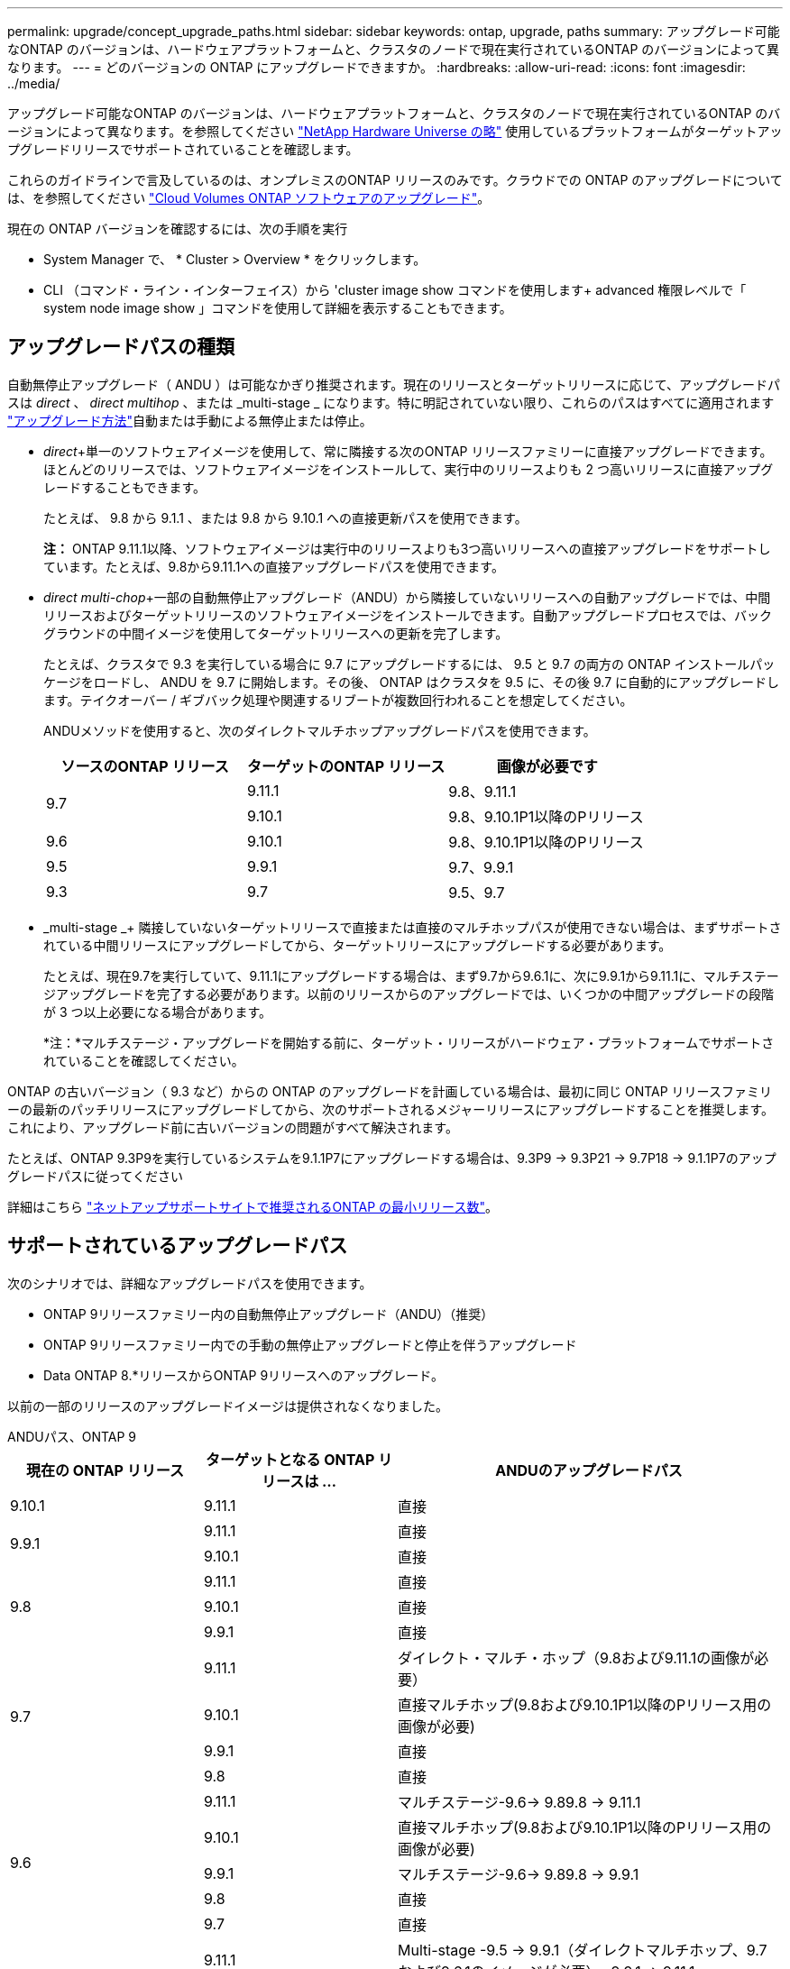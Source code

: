 ---
permalink: upgrade/concept_upgrade_paths.html 
sidebar: sidebar 
keywords: ontap, upgrade, paths 
summary: アップグレード可能なONTAP のバージョンは、ハードウェアプラットフォームと、クラスタのノードで現在実行されているONTAP のバージョンによって異なります。 
---
= どのバージョンの ONTAP にアップグレードできますか。
:hardbreaks:
:allow-uri-read: 
:icons: font
:imagesdir: ../media/


[role="lead"]
アップグレード可能なONTAP のバージョンは、ハードウェアプラットフォームと、クラスタのノードで現在実行されているONTAP のバージョンによって異なります。を参照してください https://hwu.netapp.com["NetApp Hardware Universe の略"^] 使用しているプラットフォームがターゲットアップグレードリリースでサポートされていることを確認します。

これらのガイドラインで言及しているのは、オンプレミスのONTAP リリースのみです。クラウドでの ONTAP のアップグレードについては、を参照してください https://docs.netapp.com/us-en/occm/task_updating_ontap_cloud.html["Cloud Volumes ONTAP ソフトウェアのアップグレード"^]。

現在の ONTAP バージョンを確認するには、次の手順を実行

* System Manager で、 * Cluster > Overview * をクリックします。
* CLI （コマンド・ライン・インターフェイス）から 'cluster image show コマンドを使用します+ advanced 権限レベルで「 system node image show 」コマンドを使用して詳細を表示することもできます。




== アップグレードパスの種類

自動無停止アップグレード（ ANDU ）は可能なかぎり推奨されます。現在のリリースとターゲットリリースに応じて、アップグレードパスは _direct_ 、 _direct multihop_ 、または _multi-stage _ になります。特に明記されていない限り、これらのパスはすべてに適用されます link:concept_upgrade_methods.html["アップグレード方法"]自動または手動による無停止または停止。

* _direct_+単一のソフトウェアイメージを使用して、常に隣接する次のONTAP リリースファミリーに直接アップグレードできます。ほとんどのリリースでは、ソフトウェアイメージをインストールして、実行中のリリースよりも 2 つ高いリリースに直接アップグレードすることもできます。
+
たとえば、 9.8 から 9.1.1 、または 9.8 から 9.10.1 への直接更新パスを使用できます。

+
*注：* ONTAP 9.11.1以降、ソフトウェアイメージは実行中のリリースよりも3つ高いリリースへの直接アップグレードをサポートしています。たとえば、9.8から9.11.1への直接アップグレードパスを使用できます。

* _direct multi-chop_+一部の自動無停止アップグレード（ANDU）から隣接していないリリースへの自動アップグレードでは、中間リリースおよびターゲットリリースのソフトウェアイメージをインストールできます。自動アップグレードプロセスでは、バックグラウンドの中間イメージを使用してターゲットリリースへの更新を完了します。
+
たとえば、クラスタで 9.3 を実行している場合に 9.7 にアップグレードするには、 9.5 と 9.7 の両方の ONTAP インストールパッケージをロードし、 ANDU を 9.7 に開始します。その後、 ONTAP はクラスタを 9.5 に、その後 9.7 に自動的にアップグレードします。テイクオーバー / ギブバック処理や関連するリブートが複数回行われることを想定してください。

+
ANDUメソッドを使用すると、次のダイレクトマルチホップアップグレードパスを使用できます。

+
[cols="10,10,10"]
|===
| ソースのONTAP リリース | ターゲットのONTAP リリース | 画像が必要です 


.2+| 9.7 | 9.11.1 | 9.8、9.11.1 


| 9.10.1 | 9.8、9.10.1P1以降のPリリース 


| 9.6 | 9.10.1 | 9.8、9.10.1P1以降のPリリース 


| 9.5 | 9.9.1 | 9.7、9.9.1 


| 9.3 | 9.7 | 9.5、9.7 
|===
* _multi-stage _+ 隣接していないターゲットリリースで直接または直接のマルチホップパスが使用できない場合は、まずサポートされている中間リリースにアップグレードしてから、ターゲットリリースにアップグレードする必要があります。
+
たとえば、現在9.7を実行していて、9.11.1にアップグレードする場合は、まず9.7から9.6.1に、次に9.9.1から9.11.1に、マルチステージアップグレードを完了する必要があります。以前のリリースからのアップグレードでは、いくつかの中間アップグレードの段階が 3 つ以上必要になる場合があります。

+
*注：*マルチステージ・アップグレードを開始する前に、ターゲット・リリースがハードウェア・プラットフォームでサポートされていることを確認してください。



ONTAP の古いバージョン（ 9.3 など）からの ONTAP のアップグレードを計画している場合は、最初に同じ ONTAP リリースファミリーの最新のパッチリリースにアップグレードしてから、次のサポートされるメジャーリリースにアップグレードすることを推奨します。これにより、アップグレード前に古いバージョンの問題がすべて解決されます。

たとえば、ONTAP 9.3P9を実行しているシステムを9.1.1P7にアップグレードする場合は、9.3P9 -> 9.3P21 -> 9.7P18 -> 9.1.1P7のアップグレードパスに従ってください

詳細はこちら https://kb.netapp.com/Support_Bulletins/Customer_Bulletins/SU2["ネットアップサポートサイトで推奨されるONTAP の最小リリース数"^]。



== サポートされているアップグレードパス

次のシナリオでは、詳細なアップグレードパスを使用できます。

* ONTAP 9リリースファミリー内の自動無停止アップグレード（ANDU）（推奨）
* ONTAP 9リリースファミリー内での手動の無停止アップグレードと停止を伴うアップグレード
* Data ONTAP 8.*リリースからONTAP 9リリースへのアップグレード。


以前の一部のリリースのアップグレードイメージは提供されなくなりました。

[role="tabbed-block"]
====
.ANDUパス、ONTAP 9
--
[cols="25,25,50"]
|===
| 現在の ONTAP リリース | ターゲットとなる ONTAP リリースは ... | ANDUのアップグレードパス 


| 9.10.1 | 9.11.1 | 直接 


.2+| 9.9.1 | 9.11.1 | 直接 


| 9.10.1 | 直接 


.3+| 9.8 | 9.11.1 | 直接 


| 9.10.1 | 直接 


| 9.9.1 | 直接 


.4+| 9.7 | 9.11.1 | ダイレクト・マルチ・ホップ（9.8および9.11.1の画像が必要） 


| 9.10.1 | 直接マルチホップ(9.8および9.10.1P1以降のPリリース用の画像が必要) 


| 9.9.1 | 直接 


| 9.8 | 直接 


.5+| 9.6 | 9.11.1 | マルチステージ-9.6-> 9.89.8 -> 9.11.1 


| 9.10.1 | 直接マルチホップ(9.8および9.10.1P1以降のPリリース用の画像が必要) 


| 9.9.1 | マルチステージ-9.6-> 9.89.8 -> 9.9.1 


| 9.8 | 直接 


| 9.7 | 直接 


.6+| 9.5 | 9.11.1 | Multi-stage -9.5 -> 9.9.1（ダイレクトマルチホップ、9.7および9.6.1のイメージが必要）- 9.9.1 -> 9.11.1 


| 9.10.1 | Multi-stage -9.5 -> 9.9.1（ダイレクトマルチホップ、9.7および9.6.1のイメージが必要）- 9.9.1 -> 9.10.1 


| 9.9.1 | ダイレクト・マルチ・ホップ（9.7および9.6.1用の画像が必要） 


| 9.8 | Multi-stage -9.5 -> 9.7 -> 9.8 


| 9.7 | 直接 


| 9.6 | 直接 


.7+| 9.4 | 9.11.1 | Multi-stage -9.4 -> 9.5-9.5 -> 9.9.1（直接マルチホップ、9.7および9.6.1のイメージが必要）- 9.9.1 -> 9.11.1 


| 9.10.1 | Multi-stage -9.4 -> 9.5-9.5 -> 9.9.1（直接マルチホップ、9.7および9.6.1のイメージが必要）- 9.9.1 -> 9.10.1 


| 9.9.1 | Multi-stage -9.4 -> 9.5-9.5 -> 9.9.1（直接マルチホップ、9.7および9.1.1のイメージが必要） 


| 9.8 | マルチステージ-9.4->9.5-9.5->9.8（直接マルチホップ、9.7および9.8用の画像が必要） 


| 9.7 | Multi-stage -9.4->9.5-9.5->9.7 


| 9.6 | Multi-stage -9.4->9.5-9.5->9.6 


| 9.5 | 直接 


.8+| 9.3 | 9.11.1 | Multi-stage -9.3 -> 9.7（直接マルチホップ、9.5および9.7のイメージが必要）- 9.7 -> 9.9.1 - 9.9.1 -> 9.9.1 -> 9.11.1 


| 9.10.1 | マルチステージ9.3 -> 9.7（直接マルチホップ、9.7および9.6.1の画像が必要）- 9.7 -> 9.10.1（直接マルチホップ、9.8および9.10.1の画像が必要） 


| 9.9.1 | Multi-stage -9.3 -> 9.7（直接マルチホップ、9.5および9.7のイメージが必要）- 9.7 -> 9.9.1 


| 9.8 | Multi-pstage -9.3 -> 9.7（直接マルチホップ、9.5および9.7の画像が必要）- 9.7 -> 9.8 


| 9.7 | ダイレクト・マルチ・ホップ（9.5および9.7用の画像が必要） 


| 9.6 | Multi-stage -9.3 -> 9.5-9.5 -> 9.6 


| 9.5 | 直接 


| 9.4 | 使用できません 


.9+| 9.2 | 9.11.1 | Multi-stage -9.2 -> 9.3-9.3 -> 9.7（直接マルチホップ、9.5および9.7のイメージが必要）- 9.7 -> 9.9.1（直接マルチホップ、9.8および9.6.1のイメージが必要）- 9.9.1 -> 9.11.1 


| 9.10.1 | Multi-stage -9.2 -> 9.3-9.3 -> 9.7（直接マルチホップ、9.5および9.7の画像が必要）- 9.7 -> 9.10.1（直接マルチホップ、9.8および9.10.1の画像が必要） 


| 9.9.1 | Multi-stage -9.2 -> 9.3-9.3 -> 9.7（直接マルチホップ、9.5および9.7のイメージが必要）- 9.7 -> 9.9.1 


| 9.8 | Multi-stage -9.2 -> 9.3-9.3 -> 9.7（直接マルチホップ、9.5および9.7の画像が必要）- 9.7 -> 9.8 


| 9.7 | Multi-stage -9.2 -> 9.3-9.3 -> 9.7（直接マルチホップ、9.5および9.7のイメージが必要） 


| 9.6 | Multi-stage -9.2 -> 9.3-9.3 -> 9.6（直接マルチホップ、9.5および9.6用のイメージが必要） 


| 9.5 | Multi-stage -9.3 -> 9.5-9.5 -> 9.6 


| 9.4 | 使用できません 


| 9.3 | 直接 


.10+| 9.1 | 9.11.1 | Multi-stage -9.1->9.3-9.3->9.7（直接マルチホップ、9.5および9.7のイメージが必要）-9.7 -> 9.9.1～9.9.1 -> 9.11.1 


| 9.10.1 | マルチステージ-9.1->9.3-9.3->9.7（直接マルチホップ、9.5および9.7の画像が必要）- 9.7 -> 9.10.1（直接マルチホップ、9.8および9.10.1の画像が必要） 


| 9.9.1 | マルチステージ-9.1->9.3-9.3->9.7（直接マルチホップ、9.5および9.7の画像が必要）-9.7->9.1. 


| 9.8 | マルチステージ-9.1->9.3-9.3->9.7（直接マルチホップ、9.5および9.7の画像が必要）-9.7->9.8 


| 9.7 | マルチステージ-9.1->9.3-9.3->9.7（直接マルチホップ、9.5および9.7の画像が必要） 


| 9.6 | マルチステージ-9.1->9.3-9.3->9.6（直接マルチホップ、9.5および9.6用の画像が必要） 


| 9.5 | マルチステージ-9.1->9.3-9.3->9.5 


| 9.4 | 使用できません 


| 9.3 | 直接 


| 9.2 | 使用できません 


.11+| 9.0 | 9.11.1 | Multi-stage -9.0-9.1-9.1->9.3-9.3->9.7（直接マルチホップ、9.5および9.7のイメージが必要）-9.7 -> 9.9.1 - 9.9.1 -> 9.11.1 


| 9.10.1 | Multi-stage -9.0-9.1-9.1->9.3-9.3->9.7（直接マルチホップ、9.5および9.7の画像が必要）-9.7 -> 9.10.1（直接マルチホップ、9.8および9.10.1の画像が必要） 


| 9.9.1 | Multi-stage -9.0-9.1-9.1->9.3-9.3->9.7（直接マルチホップ、9.5および9.7のイメージが必要）-9.7 -> 9.1. 


| 9.8 | Multi-pstage -9.0-9.1-9.1->9.3-9.3->9.7（直接マルチホップ、9.5および9.7の画像が必要）-9.7->9.8 


| 9.7 | Multi-stage -9.0-9.1-9.1->9.3-9.3->9.7（直接マルチホップ、9.5および9.7のイメージが必要） 


| 9.6 | Multi-stage -9.0->9.1-9.1->9.3-9.3->9.5-9.5->9.6 


| 9.5 | Multi-stage -9.0->9.1-9.1->9.3-9.3->9.5 


| 9.4 | 使用できません 


| 9.3 | Multi-stage -9.0-9.1-9.1->9.3 


| 9.2 | 使用できません 


| 9.1 | 直接 
|===
--
.手動パス、ONTAP 9
--
[cols="25,25,50"]
|===
| 現在の ONTAP リリース | ターゲットとなる ONTAP リリースは ... | 手動アップグレードパス 


| 9.10.1 | 9.11.1 | 直接 


.2+| 9.9.1 | 9.11.1 | 直接 


| 9.10.1 | 直接 


.3+| 9.8 | 9.11.1 | 直接 


| 9.10.1 | 直接 


| 9.9.1 | 直接 


.4+| 9.7 | 9.11.1 | Multi-stage -9.7 -> 9.9.1～9.9.1 -> 9.11.1 


| 9.10.1 | Multi-stage -9.7 -> 9.9.1～9.9.1 -> 9.10.1 


| 9.9.1 | 直接 


| 9.8 | 直接 


.5+| 9.6 | 9.11.1 | マルチステージ-9.6-> 9.89.8 -> 9.11.1 


| 9.10.1 | マルチステージ-9.6-> 9.89.8 -> 9.10.1 


| 9.9.1 | マルチステージ-9.6-> 9.89.8 -> 9.9.1 


| 9.8 | 直接 


| 9.7 | 直接 


.6+| 9.5 | 9.11.1 | Multi-stage -9.5->9.7 -> 9.9.1～9.9.1 -> 9.11.1 


| 9.10.1 | Multi-stage -9.5->9.7 -> 9.9.1～9.9.1 -> 9.10.1 


| 9.9.1 | Multi-stage -9.5 -> 9.7 -> 9.9.1 


| 9.8 | Multi-stage -9.5 -> 9.7 -> 9.8 


| 9.7 | 直接 


| 9.6 | 直接 


.7+| 9.4 | 9.11.1 | Multi-stage -9.4 -> 9.5-9.5 -> 9.7 -> 9.9.1 -> 9.11.1 


| 9.10.1 | Multi-stage -9.4 -> 9.5-9.5 -> 9.7 -> 9.9.1 -> 9.10.1 


| 9.9.1 | Multi-stage -9.4 -> 9.5-9.5 -> 9.7 -> 9.9.1 


| 9.8 | Multi-stage -9.4 -> 9.5-9.5 -> 9.7 -> 9.8 


| 9.7 | Multi-stage -9.4->9.5-9.5->9.7 


| 9.6 | Multi-stage -9.4->9.5-9.5->9.6 


| 9.5 | 直接 


.8+| 9.3 | 9.11.1 | Multi-stage -9.3->9.5-9.5->9.7 -> 9.9.1～9.9.1 -> 9.11.1 


| 9.10.1 | Multi-stage -9.3->9.5-9.5->9.7 -> 9.9.1～9.9.1 -> 9.10.1 


| 9.9.1 | Multi-stage -9.3 -> 9.5-9.5 -> 9.7 -> 9.9.1 


| 9.8 | Multi-stage -9.3 -> 9.5-9.5 -> 9.7 -> 9.8 


| 9.7 | Multi-stage -9.3 -> 9.5-9.5 -> 9.7 


| 9.6 | Multi-stage -9.3 -> 9.5-9.5 -> 9.6 


| 9.5 | 直接 


| 9.4 | 使用できません 


.9+| 9.2 | 9.11.1 | Multi-stage -9.2 -> 9.3-9.3 -> 9.5-9.5 -> 9.7 -> 9.9.1～9.9.1 -> 9.11.1 


| 9.10.1 | Multi-stage -9.2 -> 9.3-9.3 -> 9.5-9.5 -> 9.7 -> 9.1-9.1-9.9.1 -> 9.10.1 


| 9.9.1 | Multi-stage -9.2 -> 9.3-9.3 -> 9.5-9.5 -> 9.7 -> 9.9.1 


| 9.8 | Multi-stage -9.2 -> 9.3-9.3 -> 9.5-9.5 -> 9.7 -> 9.8 


| 9.7 | Multi-stage -9.2 -> 9.3-9.3 -> 9.5-9.5 -> 9.7 


| 9.6 | Multi-stage -9.2 -> 9.3-9.3 -> 9.5-9.5 -> 9.6 


| 9.5 | Multi-stage -9.2 -> 9.3-9.3 -> 9.5 


| 9.4 | 使用できません 


| 9.3 | 直接 


.10+| 9.1 | 9.11.1 | マルチステージ-9.1->9.3-9.5->9.5-9.5->9.7-9.7->9.1-9.1-9.1->9.11.1 


| 9.10.1 | マルチステージ-9.1->9.3-9.3->9.5-9.5->9.7-9.7->9.1-9.1-9.1->9.10.1 


| 9.9.1 | マルチステージ-9.1->9.3-9.3->9.5-9.5->9.7-9.7->9.1. 


| 9.8 | マルチステージ-9.1->9.3-9.3->9.5-9.5->9.7-9.7->9.8 


| 9.7 | マルチステージ-9.1->9.3-9.3->9.5-9.5->9.7 


| 9.6 | マルチステージ-9.1->9.3-9.3->9.5-9.5->9.6 


| 9.5 | マルチステージ-9.1->9.3-9.3->9.5 


| 9.4 | 使用できません 


| 9.3 | 直接 


| 9.2 | 使用できません 


.11+| 9.0 | 9.11.1 | Multi-stage -9.0-9.1-9.1->9.3-9.3->9.5-9.5->9.7-9.7->9.1-9.1-9.1->9.11.1 


| 9.10.1 | Multi-stage -9.0-9.1-9.1->9.3-9.3->9.5-9.5->9.7-9.7->9.1-9.1-9.1->9.10.1 


| 9.9.1 | Multi-stage -9.0-9.1-9.1->9.3-9.3->9.5-9.5->9.7-9.9--> 


| 9.8 | Multi-stage -9.0-9.1-9.1->9.3-9.3->9.5-9.5->9.7-9.7->9.8 


| 9.7 | Multi-stage -9.0->9.1-9.1->9.3-9.3->9.5-9.5->9.7 


| 9.6 | Multi-stage -9.0->9.1-9.1->9.3-9.3->9.5-9.5->9.6 


| 9.5 | Multi-stage -9.0->9.1-9.1->9.3-9.3->9.5 


| 9.4 | 使用できません 


| 9.3 | Multi-stage -9.0-9.1-9.1->9.3 


| 9.2 | 使用できません 


| 9.1 | 直接 
|===
--
.アップグレードパス、Data ONTAP 8
--
を使用して、プラットフォームでターゲットのONTAP リリースを実行できることを確認します https://hwu.netapp.com["NetApp Hardware Universe の略"^]。

* 注： Data ONTAP 8.3 アップグレードガイドでは、 4 ノードクラスタではイプシロンが設定されているノードを最後にアップグレードするように誤って記載されています。Data ONTAP 8.2.3 以降では、これはアップグレードの要件ではなくなりました。詳細については、を参照してください https://mysupport.netapp.com/site/bugs-online/product/ONTAP/BURT/805277["NetApp Bugs Online のバグ ID880277"^]。

Data ONTAP 8.3.x 以降:: ONTAP 9.1に直接アップグレードしてから、以降のリリースにアップグレードできます。
8.2.x より前の Data ONTAP リリース（ 8.2.x を含む）からのアップ:: まずData ONTAP 8.3.xにアップグレードしてから、ONTAP 9.1にアップグレードしてから、新しいリリースにアップグレードする必要があります。


--
====